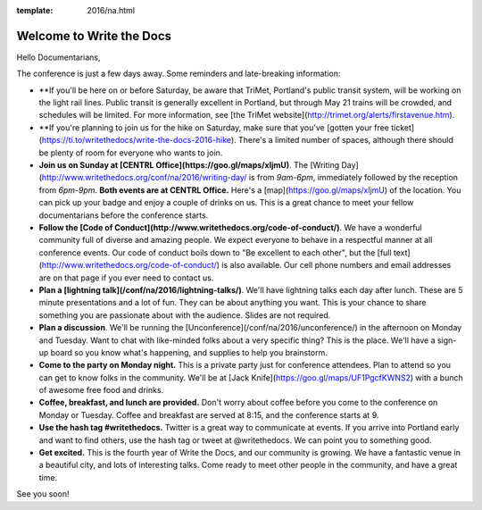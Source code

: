 :template: 2016/na.html


Welcome to Write the Docs
=========================

Hello Documentarians,

The conference is just a few days away. Some reminders and late-breaking information:

* **If you'll be here on or before Saturday, be aware that TriMet, Portland's public transit system, will be working on the light rail lines. Public transit is generally excellent in Portland, but through May 21 trains will be crowded, and schedules will be limited. For more information, see [the TriMet website](http://trimet.org/alerts/firstavenue.htm).
* **If you're planning to join us for the hike on Saturday, make sure that you've [gotten your free ticket](https://ti.to/writethedocs/write-the-docs-2016-hike). There's a limited number of spaces, although there should be plenty of room for everyone who wants to join.
* **Join us on Sunday at [CENTRL Office](https://goo.gl/maps/xljmU)**. The [Writing Day](http://www.writethedocs.org/conf/na/2016/writing-day/ is from *9am-6pm*, immediately followed by the reception from *6pm-9pm*. **Both events are at CENTRL Office.** Here's a [map](https://goo.gl/maps/xljmU) of the location. You can pick up your badge and enjoy a couple of drinks on us. This is a great chance to meet your fellow documentarians before the conference starts.
* **Follow the [Code of Conduct](http://www.writethedocs.org/code-of-conduct/)**. We have a wonderful community full of diverse and amazing people. We expect everyone to behave in a respectful manner at all conference events. Our code of conduct boils down to "Be excellent to each other", but the [full text](http://www.writethedocs.org/code-of-conduct/) is also available. Our cell phone numbers and email addresses are on that page if you ever need to contact us.
* **Plan a [lightning talk](/conf/na/2016/lightning-talks/)**. We'll have lightning talks each day after lunch. These are 5 minute presentations and a lot of fun. They can be about anything you want. This is your chance to share something you are passionate about with the audience. Slides are not required.
* **Plan a discussion**. We'll be running the [Unconference](/conf/na/2016/unconference/) in the afternoon on Monday and Tuesday. Want to chat with like-minded folks about a very specific thing? This is the place. We'll have a sign-up board so you know what's happening, and supplies to help you brainstorm.
* **Come to the party on Monday night.** This is a private party just for conference attendees. Plan to attend so you can get to know folks in the community. We'll be at [Jack Knife](https://goo.gl/maps/UF1PgcfKWNS2) with a bunch of awesome free food and drinks.
* **Coffee, breakfast, and lunch are provided.** Don't worry about coffee before you come to the conference on Monday or Tuesday. Coffee and breakfast are served at 8:15, and the conference starts at 9.
* **Use the hash tag #writethedocs.** Twitter is a great way to communicate at events. If you arrive into Portland early and want to find others, use the hash tag or tweet at @writethedocs. We can point you to something good.
* **Get excited.** This is the fourth year of Write the Docs, and our community is growing. We have a fantastic venue in a beautiful city, and lots of interesting talks. Come ready to meet other people in the community, and have a great time.

See you soon!
